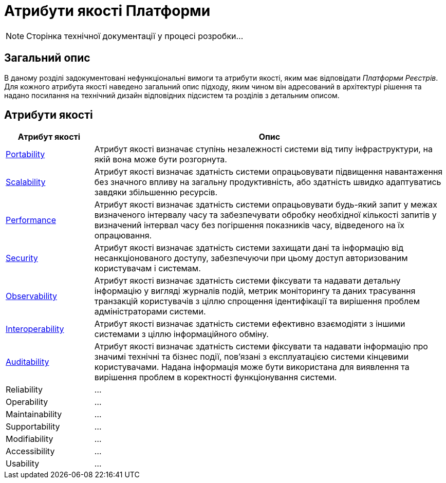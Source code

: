 = Атрибути якості Платформи

[NOTE]
--
Сторінка технічної документації у процесі розробки...
--

== Загальний опис

В даному розділі задокументовані нефункціональні вимоги та атрибути якості, яким має відповідати _Платформи Реєстрів_. Для кожного атрибута якості наведено загальний опис підходу, яким чином він адресований в архітектурі рішення та надано посилання на технічний дизайн відповідних підсистем та розділів з детальним описом.

== Атрибути якості

[width="100%",cols="20%,80%",options="header"]
|===
|Атрибут якості|Опис

|xref:arch:architecture/platform-quality-attributes/platform-portability.adoc[Portability]|Атрибут якості визначає ступінь незалежності системи від типу інфраструктури, на якій вона може бути розгорнута.
|xref:arch:architecture/platform-quality-attributes/platform-scalability.adoc[Scalability]|Атрибут якості визначає здатність системи опрацьовувати підвищення навантаження без значного впливу на загальну продуктивність, або здатність швидко адаптуватись завдяки збільшенню ресурсів.
|xref:arch:architecture/platform-quality-attributes/platform-performance.adoc[Performance]|Атрибут якості визначає здатність системи опрацьовувати будь-який запит у межах визначеного інтервалу часу та забезпечувати обробку необхідної кількості запитів у визначений інтервал часу без погіршення показників часу, відведеного на їх опрацювання.
|xref:arch:architecture/platform-quality-attributes/platform-security.adoc[Security]|Атрибут якості визначає здатність системи захищати дані та інформацію від несанкціонованого доступу, забезпечуючи при цьому доступ авторизованим користувачам і системам.
|xref:arch:architecture/platform-quality-attributes/platform-observability.adoc[Observability]|Атрибут якості визначає здатність системи фіксувати та надавати детальну інформацію у вигляді журналів подій, метрик моніторингу та даних трасування транзакцій користувачів з ціллю спрощення ідентифікації та вирішення проблем адміністраторами системи.
|xref:arch:architecture/platform-quality-attributes/platform-interoperability.adoc[Interoperability]|Атрибут якості визначає здатність системи ефективно взаємодіяти з іншими системами з ціллю інформаційного обміну.
|xref:arch:architecture/platform-quality-attributes/platform-auditability.adoc[Auditability]|Атрибут якості визначає здатність системи фіксувати та надавати інформацію про значимі технічні та бізнес події, пов'язані з експлуатацією системи кінцевими користувачами. Надана інформація може бути використана для виявлення та вирішення проблем в коректності функціонування системи.
|Reliability|...
|Operability|...
|Maintainability|...
|Supportability|...
|Modifiability|...
|Accessibility|...
|Usability|...

|===